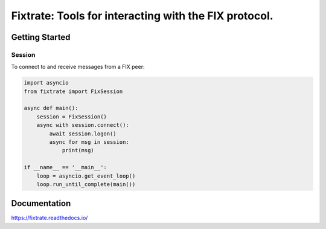 =========================================================
Fixtrate: Tools for interacting with the FIX protocol.
=========================================================

.. image:: https://readthedocs.org/projects/fixtrate/badge/?version=latest
   :target: http://fixtrade.readthedocs.io/
   :alt: Latest Read The Docs

Getting Started
================

Session
--------

To connect to and receive messages from a FIX peer:

.. code-block:: python

    import asyncio
    from fixtrate import FixSession

    async def main():
        session = FixSession()
        async with session.connect():
            await session.logon()
            async for msg in session:
                print(msg)

    if __name__ == '__main__':
        loop = asyncio.get_event_loop()
        loop.run_until_complete(main())

Documentation
==============

https://fixtrate.readthedocs.io/

